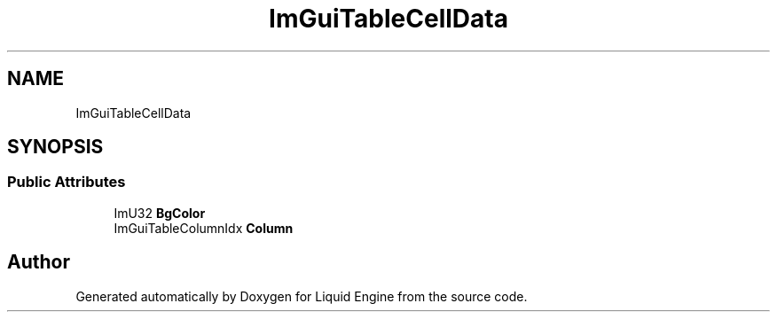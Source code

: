 .TH "ImGuiTableCellData" 3 "Wed Apr 3 2024" "Liquid Engine" \" -*- nroff -*-
.ad l
.nh
.SH NAME
ImGuiTableCellData
.SH SYNOPSIS
.br
.PP
.SS "Public Attributes"

.in +1c
.ti -1c
.RI "ImU32 \fBBgColor\fP"
.br
.ti -1c
.RI "ImGuiTableColumnIdx \fBColumn\fP"
.br
.in -1c

.SH "Author"
.PP 
Generated automatically by Doxygen for Liquid Engine from the source code\&.
